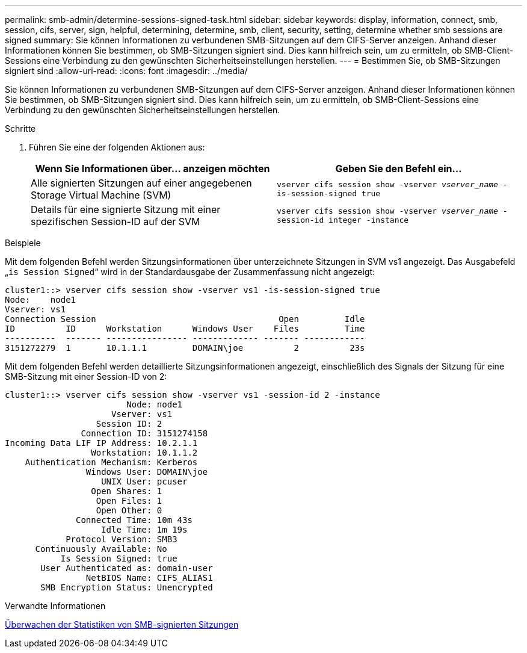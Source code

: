 ---
permalink: smb-admin/determine-sessions-signed-task.html 
sidebar: sidebar 
keywords: display, information, connect, smb, session, cifs, server, sign, helpful, determining, determine, smb, client, security, setting, determine whether smb sessions are signed 
summary: Sie können Informationen zu verbundenen SMB-Sitzungen auf dem CIFS-Server anzeigen. Anhand dieser Informationen können Sie bestimmen, ob SMB-Sitzungen signiert sind. Dies kann hilfreich sein, um zu ermitteln, ob SMB-Client-Sessions eine Verbindung zu den gewünschten Sicherheitseinstellungen herstellen. 
---
= Bestimmen Sie, ob SMB-Sitzungen signiert sind
:allow-uri-read: 
:icons: font
:imagesdir: ../media/


[role="lead"]
Sie können Informationen zu verbundenen SMB-Sitzungen auf dem CIFS-Server anzeigen. Anhand dieser Informationen können Sie bestimmen, ob SMB-Sitzungen signiert sind. Dies kann hilfreich sein, um zu ermitteln, ob SMB-Client-Sessions eine Verbindung zu den gewünschten Sicherheitseinstellungen herstellen.

.Schritte
. Führen Sie eine der folgenden Aktionen aus:
+
|===
| Wenn Sie Informationen über... anzeigen möchten | Geben Sie den Befehl ein... 


 a| 
Alle signierten Sitzungen auf einer angegebenen Storage Virtual Machine (SVM)
 a| 
`vserver cifs session show -vserver _vserver_name_ -is-session-signed true`



 a| 
Details für eine signierte Sitzung mit einer spezifischen Session-ID auf der SVM
 a| 
`vserver cifs session show -vserver _vserver_name_ -session-id integer -instance`

|===


.Beispiele
Mit dem folgenden Befehl werden Sitzungsinformationen über unterzeichnete Sitzungen in SVM vs1 angezeigt. Das Ausgabefeld „`is Session Signed`“ wird in der Standardausgabe der Zusammenfassung nicht angezeigt:

[listing]
----
cluster1::> vserver cifs session show -vserver vs1 -is-session-signed true
Node:    node1
Vserver: vs1
Connection Session                                    Open         Idle
ID          ID      Workstation      Windows User    Files         Time
----------  ------- ---------------- ------------- ------- ------------
3151272279  1       10.1.1.1         DOMAIN\joe          2          23s
----
Mit dem folgenden Befehl werden detaillierte Sitzungsinformationen angezeigt, einschließlich des Signals der Sitzung für eine SMB-Sitzung mit einer Session-ID von 2:

[listing]
----
cluster1::> vserver cifs session show -vserver vs1 -session-id 2 -instance
                        Node: node1
                     Vserver: vs1
                  Session ID: 2
               Connection ID: 3151274158
Incoming Data LIF IP Address: 10.2.1.1
                 Workstation: 10.1.1.2
    Authentication Mechanism: Kerberos
                Windows User: DOMAIN\joe
                   UNIX User: pcuser
                 Open Shares: 1
                  Open Files: 1
                  Open Other: 0
              Connected Time: 10m 43s
                   Idle Time: 1m 19s
            Protocol Version: SMB3
      Continuously Available: No
           Is Session Signed: true
       User Authenticated as: domain-user
                NetBIOS Name: CIFS_ALIAS1
       SMB Encryption Status: Unencrypted
----
.Verwandte Informationen
xref:monitor-signed-session-statistics-task.adoc[Überwachen der Statistiken von SMB-signierten Sitzungen]
